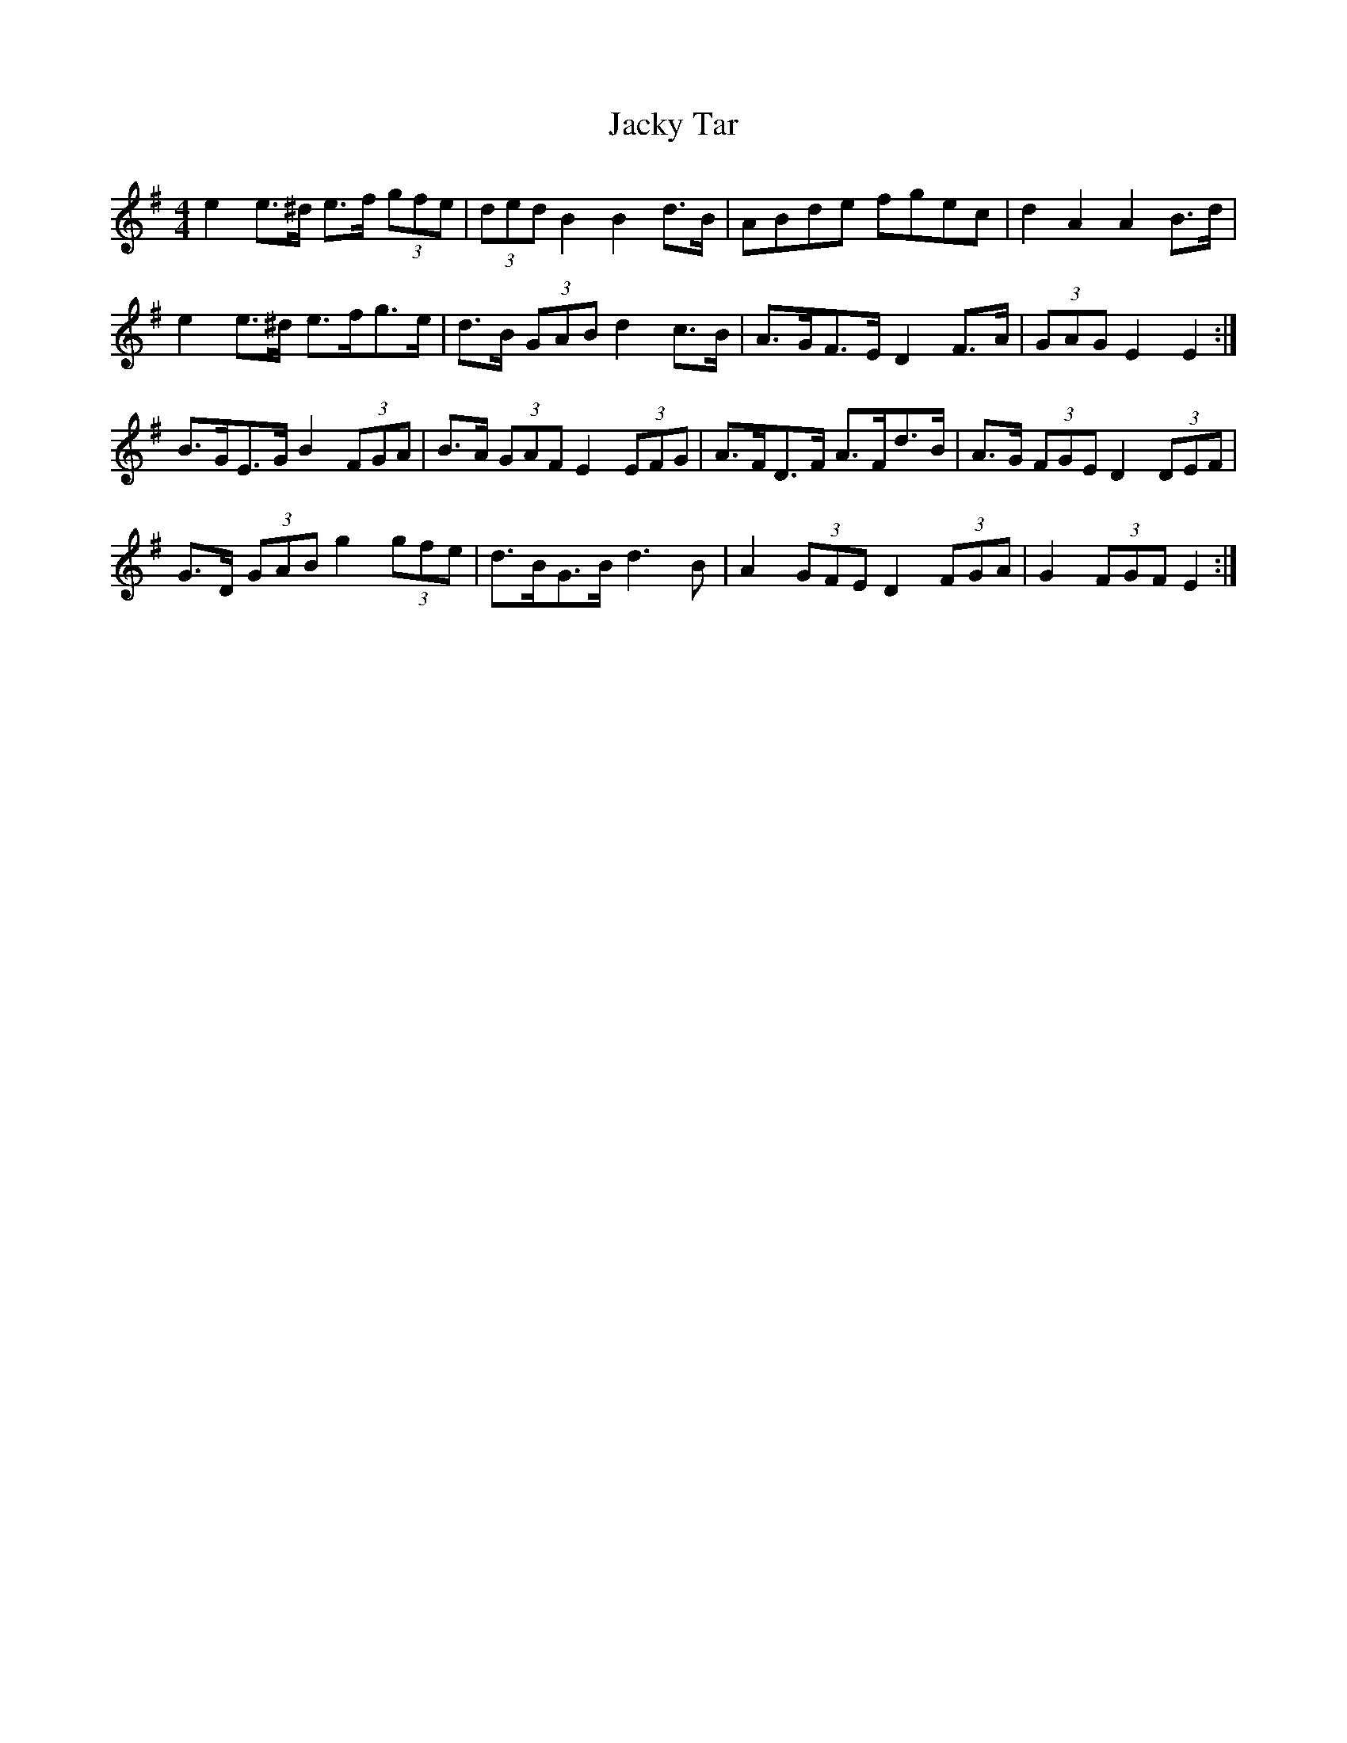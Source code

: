 X: 19504
T: Jacky Tar
R: hornpipe
M: 4/4
K: Eminor
e2 e>^d e>f (3gfe|(3ded B2 B2 d>B|ABde fgec|d2 A2 A2 B>d|
e2 e>^d e>fg>e|d>B (3GAB d2 c>B|A>GF>E D2 F>A|(3GAG E2 E2:|
B>GE>G B2 (3FGA|B>A (3GAF E2 (3EFG|A>FD>F A>Fd>B|A>G (3FGE D2 (3DEF|
G>D (3GAB g2 (3gfe|d>BG>B d3 B|A2 (3GFE D2 (3FGA|G2 (3FGF E2:|

